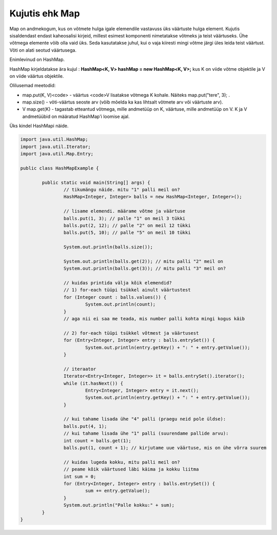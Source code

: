 ===============
Kujutis ehk Map
===============
Map on andmekogum, kus on võtmete hulga igale elemendile vastavuss üks väärtuste hulga element. Kujutis sisaldendast endast kaheosalisi kirjeid, millest esimest komponenti nimetatakse võtmeks ja teist väärtuseks. Ühe võtmega elemente võib olla vaid üks. Seda kasutatakse juhul, kui o vaja kiiresti mingi võtme järgi üles leida teist väärtust. Võti on alati seotud väärtusega.

Enimlevinud on HashMap.

HashMap kirjeldatakse ära kujul : **HashMap<K, V> hashMap = new HashMap<K, V>;** kus K on viide võtme objektile ja V on viide väärtus objektile.

Olilusemad meetodid:

* map.put(K, V)<code> - väärtus <code>V lisatakse võtmega K kohale. Näiteks map.put("tere", 3); .
* map.size() - võti-väärtus seoste arv (võib mõelda ka kas lihtsalt võtmete arv või väärtuste arv).
* V map.get(K) - tagastab etteantud võtmega, mille andmetüüp on K, väärtuse, mille andmetüüp on V. K ja V andmetüübid on määratud HashMap'i loomise ajal. 

Üks kindel HashMapi näide.

.. code-block:: java
	
	import java.util.HashMap;
	import java.util.Iterator;
	import java.util.Map.Entry;
	 
	public class HashMapExample {
	 
		public static void main(String[] args) {
			// tikumängu näide. mitu "1" palli meil on?
			HashMap<Integer, Integer> balls = new HashMap<Integer, Integer>();
	 
			// lisame elemendi. määrame võtme ja väärtuse
			balls.put(1, 3); // palle "1" on meil 3 tükki
			balls.put(2, 12); // palle "2" on meil 12 tükki
			balls.put(5, 10); // palle "5" on meil 10 tükki
	 
			System.out.println(balls.size());
	 
			System.out.println(balls.get(2)); // mitu palli "2" meil on
			System.out.println(balls.get(3)); // mitu palli "3" meil on?
	 
			// kuidas printida välja kõik elemendid?
			// 1) for-each tüüpi tsükkel ainult väärtustest
			for (Integer count : balls.values()) {
				System.out.println(count);
			}
			// aga nii ei saa me teada, mis number palli kohta mingi kogus käib
	 
			// 2) for-each tüüpi tsükkel võtmest ja väärtusest
			for (Entry<Integer, Integer> entry : balls.entrySet()) {
				System.out.println(entry.getKey() + ": " + entry.getValue());
			}
	 
			// iteraator
			Iterator<Entry<Integer, Integer>> it = balls.entrySet().iterator();
			while (it.hasNext()) {
				Entry<Integer, Integer> entry = it.next();
				System.out.println(entry.getKey() + ": " + entry.getValue());
			}
	 
			// kui tahame lisada ühe "4" palli (praegu neid pole üldse):
			balls.put(4, 1);
			// kui tahame lisada ühe "1" palli (suurendame pallide arvu):
			int count = balls.get(1);
			balls.put(1, count + 1); // kirjutame uue väärtuse, mis on ühe võrra suurem
	 
			// kuidas lugeda kokku, mitu palli meil on?
			// peame kõik väärtused läbi käima ja kokku liitma
			int sum = 0;
			for (Entry<Integer, Integer> entry : balls.entrySet()) {
				sum += entry.getValue();
			}
			System.out.println("Palle kokku:" + sum);
		}
	}